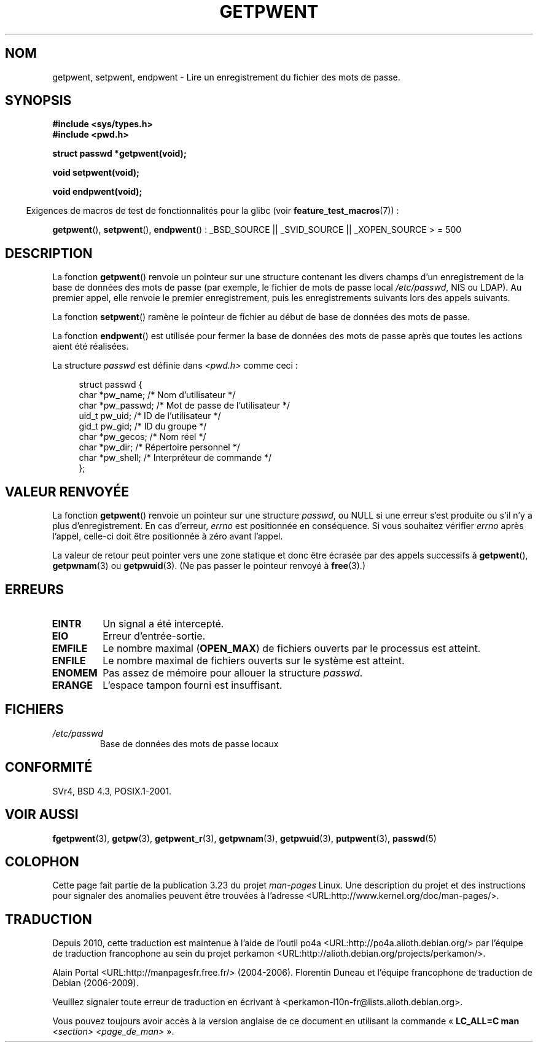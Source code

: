 .\" Copyright 1993 David Metcalfe (david@prism.demon.co.uk)
.\"
.\" Permission is granted to make and distribute verbatim copies of this
.\" manual provided the copyright notice and this permission notice are
.\" preserved on all copies.
.\"
.\" Permission is granted to copy and distribute modified versions of this
.\" manual under the conditions for verbatim copying, provided that the
.\" entire resulting derived work is distributed under the terms of a
.\" permission notice identical to this one.
.\"
.\" Since the Linux kernel and libraries are constantly changing, this
.\" manual page may be incorrect or out-of-date.  The author(s) assume no
.\" responsibility for errors or omissions, or for damages resulting from
.\" the use of the information contained herein.  The author(s) may not
.\" have taken the same level of care in the production of this manual,
.\" which is licensed free of charge, as they might when working
.\" professionally.
.\"
.\" Formatted or processed versions of this manual, if unaccompanied by
.\" the source, must acknowledge the copyright and authors of this work.
.\"
.\" References consulted:
.\"     Linux libc source code
.\"     Lewine's _POSIX Programmer's Guide_ (O'Reilly & Associates, 1991)
.\"     386BSD man pages
.\"
.\" Modified Sat Jul 24 19:22:14 1993 by Rik Faith (faith@cs.unc.edu)
.\" Modified Mon May 27 21:37:47 1996 by Martin Schulze (joey@linux.de)
.\"
.\"*******************************************************************
.\"
.\" This file was generated with po4a. Translate the source file.
.\"
.\"*******************************************************************
.TH GETPWENT 3 "30 mars 2009" GNU "Manuel du programmeur Linux"
.SH NOM
getpwent, setpwent, endpwent \- Lire un enregistrement du fichier des mots de
passe.
.SH SYNOPSIS
.nf
\fB#include <sys/types.h>\fP
\fB#include <pwd.h>\fP
.sp
\fBstruct passwd *getpwent(void);\fP
.sp
\fBvoid setpwent(void);\fP
.sp
\fBvoid endpwent(void);\fP
.fi
.sp
.in -4n
Exigences de macros de test de fonctionnalités pour la glibc (voir
\fBfeature_test_macros\fP(7))\ :
.in
.sp
.ad l
\fBgetpwent\fP(), \fBsetpwent\fP(), \fBendpwent\fP()\ : _BSD_SOURCE || _SVID_SOURCE
|| _XOPEN_SOURCE > = 500
.ad b
.SH DESCRIPTION
La fonction \fBgetpwent\fP() renvoie un pointeur sur une structure contenant
les divers champs d'un enregistrement de la base de données des mots de
passe (par exemple, le fichier de mots de passe local \fI/etc/passwd\fP, NIS ou
LDAP). Au premier appel, elle renvoie le premier enregistrement, puis les
enregistrements suivants lors des appels suivants.
.PP
La fonction \fBsetpwent\fP() ramène le pointeur de fichier au début de base de
données des mots de passe.
.PP
La fonction \fBendpwent\fP() est utilisée pour fermer la base de données des
mots de passe après que toutes les actions aient été réalisées.
.PP
La structure \fIpasswd\fP est définie dans \fI<pwd.h>\fP comme ceci\ :
.sp
.in +4n
.nf
struct passwd {
    char   *pw_name;       /* Nom d'utilisateur */
    char   *pw_passwd;     /* Mot de passe de l'utilisateur */
    uid_t   pw_uid;        /* ID de l'utilisateur */
    gid_t   pw_gid;        /* ID du groupe */
    char   *pw_gecos;      /* Nom réel */
    char   *pw_dir;        /* Répertoire personnel */
    char   *pw_shell;      /* Interpréteur de commande */
};
.fi
.in
.SH "VALEUR RENVOYÉE"
La fonction \fBgetpwent\fP() renvoie un pointeur sur une structure \fIpasswd\fP,
ou NULL si une erreur s'est produite ou s'il n'y a plus d'enregistrement. En
cas d'erreur, \fIerrno\fP est positionnée en conséquence. Si vous souhaitez
vérifier \fIerrno\fP après l'appel, celle\-ci doit être positionnée à zéro avant
l'appel.

La valeur de retour peut pointer vers une zone statique et donc être écrasée
par des appels successifs à \fBgetpwent\fP(), \fBgetpwnam\fP(3) ou
\fBgetpwuid\fP(3). (Ne pas passer le pointeur renvoyé à \fBfree\fP(3).)
.SH ERREURS
.TP 
\fBEINTR\fP
Un signal a été intercepté.
.TP 
\fBEIO\fP
Erreur d'entrée\-sortie.
.TP 
\fBEMFILE\fP
Le nombre maximal (\fBOPEN_MAX\fP) de fichiers ouverts par le processus est
atteint.
.TP 
\fBENFILE\fP
Le nombre maximal de fichiers ouverts sur le système est atteint.
.TP 
\fBENOMEM\fP
.\" not in POSIX
.\" to allocate the passwd structure, or to allocate buffers
Pas assez de mémoire pour allouer la structure \fIpasswd\fP.
.TP 
\fBERANGE\fP
L'espace tampon fourni est insuffisant.
.SH FICHIERS
.TP 
\fI/etc/passwd\fP
Base de données des mots de passe locaux
.SH CONFORMITÉ
SVr4, BSD\ 4.3, POSIX.1\-2001.
.SH "VOIR AUSSI"
\fBfgetpwent\fP(3), \fBgetpw\fP(3), \fBgetpwent_r\fP(3), \fBgetpwnam\fP(3),
\fBgetpwuid\fP(3), \fBputpwent\fP(3), \fBpasswd\fP(5)
.SH COLOPHON
Cette page fait partie de la publication 3.23 du projet \fIman\-pages\fP
Linux. Une description du projet et des instructions pour signaler des
anomalies peuvent être trouvées à l'adresse
<URL:http://www.kernel.org/doc/man\-pages/>.
.SH TRADUCTION
Depuis 2010, cette traduction est maintenue à l'aide de l'outil
po4a <URL:http://po4a.alioth.debian.org/> par l'équipe de
traduction francophone au sein du projet perkamon
<URL:http://alioth.debian.org/projects/perkamon/>.
.PP
Alain Portal <URL:http://manpagesfr.free.fr/>\ (2004-2006).
Florentin Duneau et l'équipe francophone de traduction de Debian\ (2006-2009).
.PP
Veuillez signaler toute erreur de traduction en écrivant à
<perkamon\-l10n\-fr@lists.alioth.debian.org>.
.PP
Vous pouvez toujours avoir accès à la version anglaise de ce document en
utilisant la commande
«\ \fBLC_ALL=C\ man\fR \fI<section>\fR\ \fI<page_de_man>\fR\ ».
